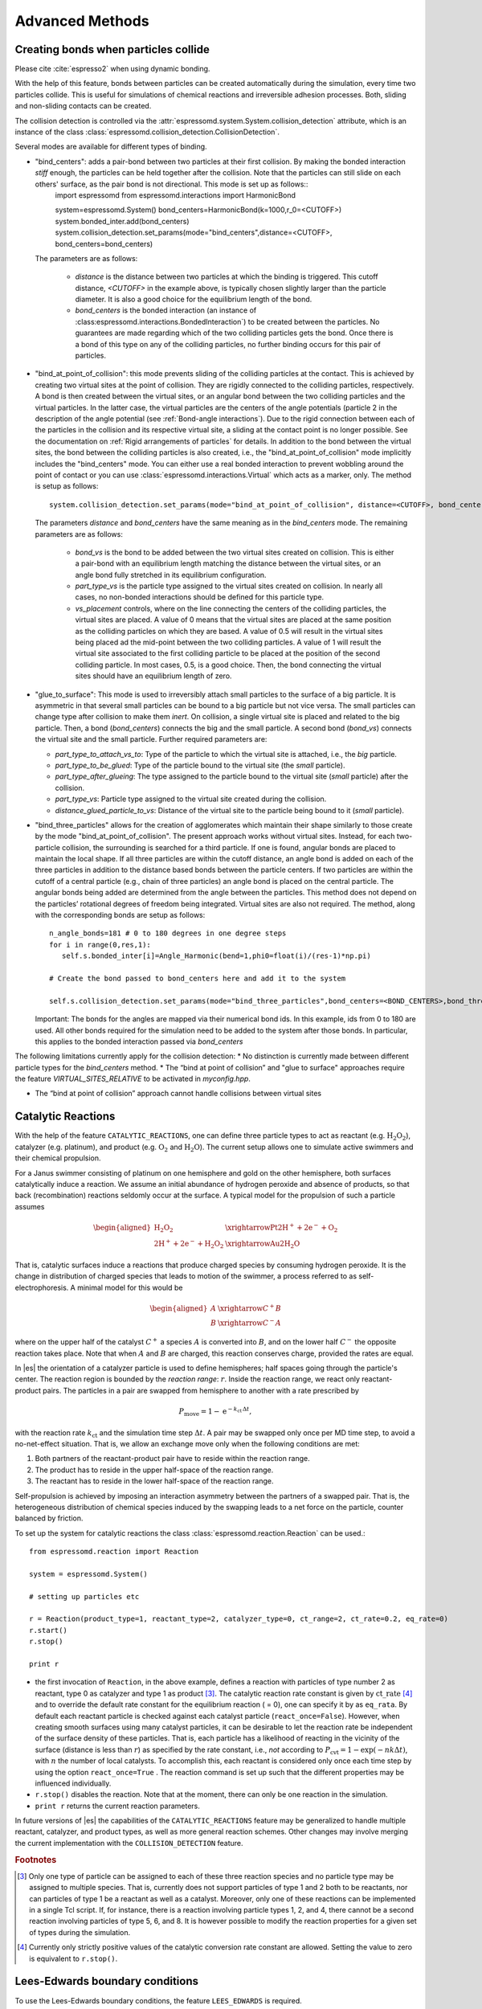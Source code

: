 .. _Advanced Methods:

Advanced Methods
================

.. todo:: Write short introduction

.. _Creating bonds when particles collide:

Creating bonds when particles collide
-------------------------------------

Please cite :cite:`espresso2` when using dynamic bonding.

With the help of this feature, bonds between particles can be created
automatically during the simulation, every time two particles collide.
This is useful for simulations of chemical reactions and irreversible
adhesion processes. Both, sliding and non-sliding contacts can be created.

The collision detection is controlled via the :attr:`espressomd.system.System.collision_detection` attribute, which is an instance of the class :class:`espressomd.collision_detection.CollisionDetection`.

Several modes are available for different types of binding.

* "bind_centers": adds a pair-bond between two particles at their first collision. By making the bonded interaction `stiff` enough, the particles can be held together after the collision. Note that the particles can still slide on each others' surface, as the pair bond is not directional. This mode is set up as follows::
    import espressomd
    from espressomd.interactions import HarmonicBond
    
    system=espressomd.System()
    bond_centers=HarmonicBond(k=1000,r_0=<CUTOFF>)
    system.bonded_inter.add(bond_centers)
    system.collision_detection.set_params(mode="bind_centers",distance=<CUTOFF>, bond_centers=bond_centers)
  
  The parameters are as follows:
  
    * `distance` is the distance between two particles at which the binding is triggered. This cutoff distance, `<CUTOFF>` in the example above, is typically chosen slightly larger than the particle diameter. It is also a good choice for the equilibrium length of the bond.
    * `bond_centers` is the bonded interaction (an instance of :class:espressomd.interactions.BondedInteraction`) to be created between the particles. No guarantees are made regarding which of the two colliding particles gets the bond. Once there is a bond of this type on any of the colliding particles, no further binding occurs for this pair of particles.

* "bind_at_point_of_collision": this mode prevents sliding of the colliding particles at the contact. This is achieved by
  creating two virtual sites at the point of collision. They are
  rigidly connected to the colliding particles, respectively. A bond is
  then created between the virtual sites, or an angular bond between
  the two colliding particles and the virtual particles. In the latter case,
  the virtual particles are the centers of the angle potentials
  (particle 2 in the description of the angle potential (see :ref:`Bond-angle interactions`).
  Due to the rigid connection between each of the
  particles in the collision and its respective virtual site, a sliding
  at the contact point is no longer possible. See the documentation on
  :ref:`Rigid arrangements of particles` for details. In addition to the bond between the virtual
  sites, the bond between the colliding particles is also created, i.e., the "bind_at_point_of_collision" mode implicitly includes the "bind_centers" mode. You
  can either use a real bonded interaction to prevent wobbling around
  the point of contact or you can use :class:`espressomd.interactions.Virtual` which acts as a marker, only.
  The method is setup as follows::
     
     system.collision_detection.set_params(mode="bind_at_point_of_collision", distance=<CUTOFF>, bond_centers=<BOND_CENTERS>, bond_vs=<BOND_VS>, part_type_vs=<PART_TYPE_VS>, vs_placement=<VS_PLACEMENT>)

  
  The parameters `distance` and `bond_centers` have the same meaning as in the `bind_centers` mode. The remaining parameters are as follows:
    
    * `bond_vs` is the bond to be added between the two virtual sites created on collision. This is either a pair-bond with an equilibrium length matching the distance between the virtual sites, or an angle bond fully stretched in its equilibrium configuration.
    * `part_type_vs` is the particle type assigned to the virtual sites created on collision. In nearly all cases, no non-bonded interactions should be defined for this particle type.
    * `vs_placement` controls, where on the line connecting the centers of the colliding particles, the virtual sites are placed. A value of 0 means that the virtual sites are placed at the same position as the colliding particles on which they are based. A value of 0.5 will result in the virtual sites being placed ad the mid-point between the two colliding particles. A value of 1 will result the virtual site associated to the first colliding particle to be placed at the position of the second colliding particle. In most cases, 0.5, is a good choice. Then, the bond connecting the virtual sites should have an equilibrium length of zero.

* "glue_to_surface": This mode is used to irreversibly attach small particles to the surface of a big particle. It is asymmetric in that several small particles can be bound to a big particle but not vice versa. The small particles can change type after collision to make them `inert`. On collision, a single virtual site is placed and related to the big particle. Then, a bond (`bond_centers`) connects the big and the small particle. A second bond (`bond_vs`) connects the virtual site and the small particle. Further required parameters are:
  
  * `part_type_to_attach_vs_to`: Type of the particle to which the virtual site is attached, i.e., the `big` particle.
  * `part_type_to_be_glued`: Type of the particle bound to the virtual site (the `small` particle).
  * `part_type_after_glueing`: The type assigned to the particle bound to the virtual site (`small` particle) after the collision.
  * `part_type_vs`: Particle type assigned to the virtual site created during the collision. 
  * `distance_glued_particle_to_vs`: Distance of the virtual site to the particle being bound to it (`small` particle).




- "bind_three_particles" allows for the creation of agglomerates which maintain their shape
  similarly to those create by the mode "bind_at_point_of_collision". The present approach works
  without virtual sites. Instead, for each two-particle collision, the
  surrounding is searched for a third particle. If one is found,
  angular bonds are placed to maintain the local shape.
  If all three particles are within the cutoff distance, an angle bond is added
  on each of the three particles in addition
  to the distance based bonds between the particle centers. 
  If two particles are within the cutoff of a central particle (e.g., chain of three particles)
  an angle bond is placed on the central particle.
  The angular bonds being added are determined from the angle between the particles.
  This method does not depend on the particles’ rotational
  degrees of freedom being integrated. Virtual sites are also not
  required.
  The method, along with the corresponding bonds are setup as follows::
        
        n_angle_bonds=181 # 0 to 180 degrees in one degree steps
        for i in range(0,res,1):
           self.s.bonded_inter[i]=Angle_Harmonic(bend=1,phi0=float(i)/(res-1)*np.pi)
        
        # Create the bond passed to bond_centers here and add it to the system
        
        self.s.collision_detection.set_params(mode="bind_three_particles",bond_centers=<BOND_CENTERS>,bond_three_particles=0,three_particle_binding_angle_resolution=res,distance=<CUTOFF>)

  Important: The bonds for the angles are mapped via their numerical bond ids. In this example, ids from 0 to 180 are used. All other bonds required for the simulation need to be added to the system after those bonds. In particular, this applies to the bonded interaction passed via `bond_centers` 


The following limitations currently apply for the collision detection:
* No distinction is currently made between different particle types for the `bind_centers` method.
* The “bind at point of collision” and "glue to surface"  approaches require the feature `VIRTUAL_SITES_RELATIVE` to be activated in `myconfig.hpp`.

* The “bind at point of collision” approach cannot handle collisions
  between virtual sites

.. _Catalytic Reactions:

Catalytic Reactions
-------------------


With the help of the feature ``CATALYTIC_REACTIONS``, one can define three particle types to act as reactant (e.g. :math:`\mathrm{H_2 O_2}`), catalyzer (e.g. platinum), and product (e.g. :math:`\mathrm{O_2}` and :math:`\mathrm{H_2 O}`). The current setup allows one to simulate active swimmers and their chemical propulsion.

For a Janus swimmer consisting of platinum on one hemisphere and gold on the other hemisphere, both surfaces catalytically induce a reaction. We assume an initial abundance of hydrogen peroxide and absence of products, so that back (recombination) reactions seldomly occur at the surface. A typical model for the propulsion of such a particle assumes

.. math::

    \begin{aligned}
      \mathrm{H_2 O_2} &\xrightarrow{\text{Pt}} \mathrm{2 H^{+} + 2 e^{-} + O_2} \\
      \mathrm{2 H^{+} + 2 e^{-} + H_2 O_2} &\xrightarrow{\text{Au}} \mathrm{2 H_2 O}
    \end{aligned}

That is, catalytic surfaces induce a reactions that produce charged species by consuming hydrogen peroxide. It is the change in distribution of charged species that leads to motion of the swimmer, a process referred to as self-electrophoresis. A minimal model for this would be

.. math::

    \begin{aligned}
      A &\xrightarrow{C^{+}} B \\
      B &\xrightarrow{C^{-}} A
    \end{aligned}

where on the upper half of the catalyst :math:`C^{+}` a species :math:`A` is converted into :math:`B`, and on the lower half :math:`C^{-}` the opposite reaction takes place. Note that when :math:`A` and :math:`B` are charged, this reaction conserves charge, provided the rates are equal.

In |es| the orientation of a catalyzer particle is used to define hemispheres; half spaces going through the particle's center. The reaction region is bounded by the *reaction range*: :math:`r`. Inside the reaction range, we react only reactant-product pairs. The particles in a pair are swapped from hemisphere to another with a rate prescribed by

.. math::

    P_{\text{move}} = 1 - \mathrm{e}^{-k_{\mathrm{ct}}\,\Delta t} ,

with the reaction rate :math:`k_{\mathrm{ct}}` and the simulation time step :math:`\Delta t`. A pair may be swapped only once per MD time step, to avoid a no-net-effect situation. That is, we allow an exchange move only when the following conditions are met:

1. Both partners of the reactant-product pair have to reside within the reaction range.
2. The product has to reside in the upper half-space of the reaction range.
3. The reactant has to reside in the lower half-space of the reaction range.

Self-propulsion is achieved by imposing an interaction asymmetry between the partners of a swapped pair. That is, the heterogeneous distribution of chemical species induced by the swapping leads to a net force on the particle, counter balanced by friction.

To set up the system for catalytic reactions the class :class:`espressomd.reaction.Reaction`
can be used.::

    from espressomd.reaction import Reaction

    system = espressomd.System()

    # setting up particles etc

    r = Reaction(product_type=1, reactant_type=2, catalyzer_type=0, ct_range=2, ct_rate=0.2, eq_rate=0)
    r.start()
    r.stop()

    print r

* the first invocation of ``Reaction``, in the above example,  defines a
  reaction with particles of type number 2 as reactant, type 0 as catalyzer and
  type 1 as product [#1]_. The catalytic reaction rate constant is given by :math:`\mathrm{ct\_rate}`
  [#2]_ and to override the default rate constant for the equilibrium reaction
  ( = 0), one can specify it by as ``eq_rata``.  By default each reactant particle is checked
  against each catalyst particle (``react_once=False``). However, when creating
  smooth surfaces using many catalyst particles, it can be desirable to let the
  reaction rate be independent of the surface density of these particles. That
  is, each particle has a likelihood of reacting in the vicinity of the surface
  (distance is less than :math:`r`) as specified by the rate constant, i.e.,
  *not* according to :math:`P_{\text{cvt}} = 1 - \exp \left( - n k\Delta t
  \right)`, with :math:`n` the number of local catalysts. To accomplish this,
  each reactant is considered only once each time step by using the option
  ``react_once=True`` . The reaction command is set up such that the different
  properties may be influenced individually.

*  ``r.stop()`` disables the reaction. Note that at the moment, there can
   only be one reaction in the simulation.

*  ``print r``  returns the current reaction parameters.

In future versions of |es| the capabilities of the ``CATALYTIC_REACTIONS`` feature may be generalized
to handle multiple reactant, catalyzer, and product types, as well as
more general reaction schemes. Other changes may involve merging the
current implementation with the ``COLLISION_DETECTION`` feature.

.. rubric:: Footnotes

.. [#1]
   Only one type of particle can be assigned to each of these three
   reaction species and no particle type may be assigned to multiple
   species. That is, currently does not support particles of type 1 and
   2 both to be reactants, nor can particles of type 1 be a reactant as
   well as a catalyst. Moreover, only one of these reactions can be
   implemented in a single Tcl script. If, for instance, there is a
   reaction involving particle types 1, 2, and 4, there cannot be a
   second reaction involving particles of type 5, 6, and 8. It is
   however possible to modify the reaction properties for a given set of
   types during the simulation.

.. [#2]
   Currently only strictly positive values of the catalytic conversion
   rate constant are allowed. Setting the value to zero is equivalent to
   ``r.stop()``.

..
    .. _\`\`nemd\`\`\: Setting up non-equilibirum MD:

    ``nemd``: Setting up non-equilibrium MD
    ---------------------------------------

    .. todo::
        This is not implemented for the python interface yet

    nemd exchange nemd shearrate nemd off nemd nemd profile nemd viscosity

    Use NEMD (Non Equilibrium Molecular Dynamics) to simulate a system under
    shear with help of an unphysical momentum change in two slabs in the
    system.

    Variants and will initialize NEMD. Two distinct methods exist. Both
    methods divide the simulation box into slabs that lie parallel to the
    x-y-plane and apply a shear in x direction. The shear is applied in the
    top and the middle slabs. Note, that the methods should be used with a
    DPD thermostat or in an NVE ensemble. Furthermore, you should not use
    other special features like or inside the top and middle slabs. For
    further reference on how NEMD is implemented into see
    :cite:`soddeman01a`.

    Variant chooses the momentum exchange method. In this method, in each
    step the largest positive x-components of the velocity in the middle
    slab are selected and exchanged with the largest negative x-components
    of the velocity in the top slab.

    Variant chooses the shear-rate method. In this method, the targeted
    x-component of the mean velocity in the top and middle slabs are given
    by

    .. math:: {target\_velocity} = \pm {shearrate}\,\frac{L_z}{4}

    where :math:`L_z` is the simulation box size in z-direction. During the
    integration, the x-component of the mean velocities of the top and
    middle slabs are measured. Then, the difference between the mean
    x-velocities and the target x-velocities are added to the x-component of
    the velocities of the particles in the respective slabs.

    Variant will turn off NEMD, variant will print usage information of the
    parameters of NEMD. Variant will return the velocity profile of the
    system in x-direction (mean velocity per slab).

    Variant will return the viscosity of the system, that is computed via

    .. math:: \eta = \frac{F}{\dot{\gamma} L_x L_y}

    where :math:`F` is the mean force (momentum transfer per unit time)
    acting on the slab, :math:`L_x L_y` is the area of the slab and
    :math:`\dot{\gamma}` is the shearrate.

    NEMD as implemented generates a Poiseuille flow, with shear flow rate
    varying over a finite wavelength determined by the box. For a planar
    Couette flow (constant shear, infinite wavelength), consider using
    Lees-Edwards boundary conditions (see ) to drive the shear.

.. _Lees-Edwards boundary conditions:

Lees-Edwards boundary conditions
--------------------------------

To use the Lees-Edwards boundary conditions, the feature ``LEES_EDWARDS`` is required.

Lees-Edwards boundary conditions can be used to introduce a shear flow to the MD simulation. An introduction can be found in :cite:`lees72`. Compared to NEMD simulations they have two big advantages: First, the bulk behavior of the system remains unchanged. Second, the image boxes are moved, whereas the flow within the primary simulation box has to develop on its own. Hence, this allows two additional phenomena: Shear banding can occur as well as non-linear shear profiles can be observed. This makes Lees-Edwards boundary conditions suitable for comparison with rheological experiments. 

Lees-Edwards boundary conditions impose a shear flow of speed :math:`\dot\gamma` by moving the periodic image boxes along the x-direction according to:

.. math:: v_{\text{x, unfolded}} = v_{\text{x, folded}} + \dot\gamma \cdot y_{\text{imagecount}}

:math:`v_{\text{x, unfolded}}` refers to the velocity of a particle outside the main simulation box, :math:`y_{\text{imagecount}}` is the amount of periodic boundaries crossed in the  :math:`y`-direction. 

The absolute offset of the periodic images can be set via

* :py:attr:`~espressomd.System().lees_edwards_offset`

The following example introduces the usage::
    
    import espressomd
    system = espressomd.System()
    absolute_offset = 0.2
    system.lees_edwards_offset = absolute_offset

Lees-Edwards boundary conditions can be used to obtain the shear modulus :math:`G = \frac{\tau}{\gamma}` or the shear viscosity :math:`\eta = \frac{\tau}{\dot\gamma}` outside the linear regime, where Green-Kubo relations are not valid anymore. For this purpose a lees_edwards_offset is set followed by one integration step for multiple times. Strain, strain rate and the shear stress need to be recorded for the calculation. Alternatively a sinusoidal lees_edwards_offset series can be used to carry out oscillatory experiments to calculate viscoelastic moduli (:math:`G', G''`). Furthermore a lees_edwards_offset can be set followed by many integration steps obtain the relaxation behavior of a system. 

When applying a constant shear rate :math:`\dot\gamma` the velocity of the particles changes from :math:`-\frac{\dot\gamma}{2}` at the bottom of the box to :math:`\frac{\dot\gamma}{2}` at the top of the box. 

Physical meaningful values for systems where hydrodynamics play a major role, can only be obtained by including hydrodynamic interactions. Lees-Edwards boundary conditions are implemented in the :ref:`Lattice-Boltzmann` algorithms. For this algorithm the feature ``LB_GPU`` is required. Please refer to chapter :ref:`Lattice-Boltzmann` for more information. 

Lees-Edwards boundary conditions work with the DPD thermostat. In order to correctly observe transport properties, symmetry-breaking or entropy production in relation to shear flow is probably better to use the DPD thermostat (:ref:`Dissipative Particle Dynamics (DPD)`) once the initial heat-up has been carried out. The DPD thermostat removes kinetic energy from the system based on a frictional term defined relative to a local reference frame of a given particle-pair, without enforcing any specific flow pattern apriori. At high rates of dissipation, this can however lead to an artefactual shear-banding type effect at the periodic boundaries, such that the bulk fluid is nearly stationary. y. This effect is removed using the modification proposed to the DPD thermostat by Chatterjee :cite:`chatterjee2007` to allow treatment of systems with high dissipation rates, which is applied automatically if ``LEES_EDWARDS`` is compiled in. Chatterjee’s modification is just to skip calculation of DPD forces (both dissipative and random) for particle pairs which cross a boundary in y.

The command::

  print(system.lees_edwards_offset)

returns the current value of the offset. If ``LEES_EDWARDS`` is compiled in, then coordinates are folded into the primary simulation box as the integration progresses, to prevent a numerical overflow.

.. _Immersed Boundary Method for soft elastic objects:

Immersed Boundary Method for soft elastic objects
-------------------------------------------------

Please contact the Biofluid Simulation and Modeling Group at the
University of Bayreuth if you plan to use this feature.

This section describes an alternative way to include soft elastic
objects somewhat different from the previous chapter. In the Immersed
Boundary Method (IBM), soft particles are considered as an infinitely
thin shell filled with liquid (see e.g.
 :cite:`Peskin2002,Crowl2010,KruegerThesis`). When the
shell is deformed by an external flow it responds by elastic restoring
forces which are transmitted into the fluid. In the present case, the
inner and outer liquid are of the same type and are simulated using
Lattice-Boltzmann.

Numerically, the shell is discretized by a set of marker points
connected by triangles. The marker points are advected with *exactly*
the local fluid velocity, i.e., they do not possess a mass nor a
friction coefficient (this is different from the Object-in-Fluid method
of the previous chapter). We implement these marker points as virtual
particles in which are not integrated using the usual velocity-verlet
scheme, but instead are propagated using a simple Euler algorithm with
the local fluid velocity (if the ``IMMERSED_BOUNDARY`` feature is turned
on).

To compute the elastic forces, three new bonded interactions are defined
ibm\_triel, ibm\_tribend and ibm\_volCons:

-  ibm\_triel is a discretized elastic force with the following syntax

   inter ibm\_triel

   where , and represent the indices of the three marker points making
   up the triangle. The parameter specifies the maximum stretch above
   which the bond is considered broken. The final parameter can be
   either

   ::

       NeoHookean <k>

   or

   ::

       Skalak <k1> <k2>

   which specifies the elastic law and its corresponding parameters (see
   e.g. :cite:`KruegerThesis`).

-  ibm\_tribend is a discretized bending potential with the following
   syntax

   inter ibm\_tribend

   where , , and are four marker points corresponding to two neighboring
   triangles. The indices and contain the shared edge. Note that the
   marker points within a triangle must be labeled such that the normal
   vector
   :math:`\vec{n} = (\vec{r}_\text{ind2} - \vec{r}_\text{ind1}) \times (\vec{r}_\text{ind3} - \vec{r}_\text{ind1})`
   points outward of the elastic object.

   The parameter allows to specify different numerical ways of computing
   the bending interaction. Currently, two methods are implemented,
   where the first one () follows :cite:`KruegerThesis` and
   the second one () follows :cite:`Gompper1996`. In both
   cases, is the bending modulus. The options or specify whether the
   reference shape is a flat configuration or whether the initial
   configuration is taken as reference shape, this option is only
   available for the method.

-  ibm\_volCons is a volume-conservation force. Without this correction,
   the volume of the soft object tends to shrink over time due to
   numerical inaccuracies. Therefore, this implements an artificial
   force intended to keep the volume constant. If volume conservation is
   to be used for a given soft particle, the interaction must be added
   to every marker point belonging to that object. The syntax is

   inter ibm\_volCons

   where identifies the soft particle and is a volumetric spring
   constant :cite:`KruegerThesis`.


.. _Object-in-fluid:

Object-in-fluid
---------------

Please cite  if you use the object-in-fluid implementation described
below. For more details also see the documentation at
http://cell-in-fluid.fri.uniza.sk/oif-documentation or contact the
Cell-in-fluid Research Group at University of Žilina.

Simulations using work mostly with objects (molecules, atoms, polymers,
colloids, crystals, …) that are physically composed of points linked
together with bonds. These objects are like skeletons, without inner or
outer volume.

The idea behind this module, is to use for objects that do have inner
volume, for example blood cells, magnetic beads, capsules, …The boundary
of an object is covered with triangular mesh. The vertices of the mesh
are declared in as particles. The edges of the mesh define elastic
forces keeping the shape of the object. The movement of object is
achieved by adding forces to the mesh points.

Modeled elastic or rigid objects are immersed in the LB fluid flow. The
fluid interacts with an elastic object resulting in its deformation;
this immediately generates forces acting back on the fluid. The aim is
to describe the immersed object using the notion of particles, and to
create bonds between these particles representing elastic or rigid
forces.

The objects are composed of a membrane encapsulating the fluid inside
the object. For now, the inside fluid must have the same density and
viscosity as the outside fluid. The object is represented by its
membrane (boundary), that is discretized using a triangulation. Such
triangulation defines interacting particles distributed on the surface
of the immersed object :cite:`dupin07`:

-  between two particles, corresponding to the edges in the
   triangulation (modeling the stretching of the membrane),

-  between three particles, corresponding to the triangles of the
   triangulation (local area, or local surface preservation of the
   membrane),

-  between four particles, corresponding to two triangles from the
   triangulation sharing a common edge (bending of the membrane).

The object immersed in the fluid moves under the influence of the
deforming forces, defined through the bonds, and under the influence of
the fluid motion. This interaction is based on the frictional force
between the fluid and the surface particles. Therefore the object moves
in the flow only if there is a nonzero difference between the fluid
velocity and the particle velocity. In other words, there has to be at
least small flow through the membrane, which is in most cases
unphysical. However, this unphysical flow through the membrane is
probably negligible in larger scales.

.. _Membranes:

Membranes
~~~~~~~~~

With this approach, it is easy to model also elastic sheets, or free
membranes that do not necessarily enclose a 3D object. In this case,
area\_force\_global and volume\_force interactions are not needed, since
these two interactions are meant for closed immersed objects.

.. _Parameters:

Parameters
~~~~~~~~~~

There are several parameters involved in this model. All of them should
be calibrated according to the intended application.

-  Mass of the particles. Every particle has its mass, which influences
   the dynamics.

-  Friction coefficient. The main parameter describing the
   fluid-particle interaction is the ``friction \ parameter ``\ rom the
   command ``bf``\ uid .

-  Parameters of elastic moduli. Elastic behavior can be described by
   five different elastic moduli: hyperelastic stretching, linear
   stretching, bending, local and global area preservation and volume
   preservation. Each of them has its own scaling parameter:
   :math:`k_s, ks_{lin}, k_b, k_{al}, k_{ag}, k_v`. Their mathematical
   formulations have been taken from :cite:`dupin07`.

The mass of the particles and the friction coefficient can be calibrated
using the drag coefficients of the ellipsoidal objects. These drag
coefficients have known analytical values and the mass and friction can
be calibrated to fit this values. More details about the calibration can
be found in :cite:`cimrak`.

The elastic parameters are specific to the immersed objects. They
correspond to their physical values. More details about their mechanical
and biological meaning is presented in :cite:`dao03`
specifically for red blood cells. However, the proper calibration to fit
the experimental data has been performed in :cite:`cimrak`.

.. _Geometry:

Geometry
~~~~~~~~

The membrane of the immersed object is triangulated. In
doc/tutorials/03-object\_in\_fluid you can find an example using
deformable objects in the fluid.

|image|

Triangulation can be obtained using various software tools. Two files
are needed for mesh input:
``mesh-nodes.dat`` and ``mesh-triangles.dat``. The parameters of
the mesh are the number of particles on the surface of the immersed
object, denoted by ``mesh_nnode``, and the number of triangular faces
in the triangulation, denoted by ``mesh_ntriangle``. These parameters
are obtained automatically from ``mesh-nodes.dat`` and ``mesh-triangles.dat`` 
by counting the number of lines in respective files.

The ``mesh-nodes.dat`` thus contains ``mesh_nnode`` lines with three
real numbers separated by blank space, representing three coordinates of
the corresponding particle. The membrane is thus discretized into
``mesh_nnode`` particles with IDs starting from 0 to ``mesh_nnode-1``.
The IDs are assigned in the same order as in the ``mesh-nodes.dat``
file.

The ``mesh-triangles.dat`` contains ``mesh_ntriangle`` lines with three
non-negative integers separated by blank space. Each line represents one
triangle in the triangulation. For algorithmic purposes it is crucial to
have defined a correct orientation of the triangle. The orientation is
defined using the normal vector associated with the triangle. The
important rule is that the normal vector of the triangle must point
inside the immersed object.

As an example, let us have one line in the file ``mesh-triangles.dat``
with numbers 4, 0 and 7. This means that particles with IDs 4, 0 and 7
form one triangular face of the triangulation. The orientation is
defined as follows: create two vectors :math:`v_1` and :math:`v_2`, such
that :math:`v_1` is pointing from particle 4 to particle 0, and
:math:`v_2` is pointing from particle 4 to particle 7. Be careful, the
order of vectors and particles matters!

The normal vector :math:`n` is computed as a vector product
:math:`v_1 \times v_2`. The direction of :math:`n` can be determined by
the rule of right hand: the thumb points in the :math:`v_1` direction,
the index finger in the :math:`v_2` direction and the middle finger in
the :math:`n` direction. Following this principle, all the lines in the
``mesh-triangles.dat`` files must be such that the normal vectors of the
corresponding triangles points inside the immersed object.

These two files are sufficient to describe the geometry and topology of
the triangulation. The following geometric entities are necessary for
the definition of bonded interactions: position of the particles, edges,
lengths of the edges, triangles, areas of triangles, angles between two
triangles sharing a common edge, surface of the immersed object, volume
of the immersed object. All these geometrical entities can be computed
using the information from the files ``mesh-nodes.dat`` and
``mesh-triangles.dat`` and the computation is done in the script
``scripts/object_in_fluid.tcl`` .

The script ``scripts/object_in_fluid.tcl`` reads both mesh files,
generates list of edges, and computes all geometrical entities needed
for definition of bonded interactions. It then executes commands
creating the particles, interactions and bonds.An example of ``part``
command is as follows:

::

     part 0 pos 3.0 3.0 6.0 type 1 mol 1 mass 1 

Note, the is feature ``mol`` that used for the particles. We use this
feature we distinguish between different objects. The upper limit for
the number of objects is 10000. However it can be increased by changing
the ``MAX_OBJECTS_IN_FLUID`` constant.

The following example shows an interaction.

::

     inter 106 oif_local_force 1.0 0.5 0.0 1.7 0.6 0.2 0.3 1.1 

This command (“invisible” for the user who executes the
``cript``/object\_in\_fluid.tcl  script) takes care of stretching,
bending and local area conservation all in one interaction with ID 106.
Detailed description of the available types of interactions is presented
in Section [sec:inter-bonded-oif].

.. _Available commands:

Available commands
~~~~~~~~~~~~~~~~~~

In order to use the object-in-fluid (OIF) commands and work with
immersed objects, the following features need to be compiled in:
``ASS, \ \verb EXTERNAL_FORCES . We do not specifically require \verb LB, \ \verb LB_BOUNDARIES, \ \verb CONSTRAINTS, \ \verb SOFT_SPHERE, \ \verb ``\ EMBRANE\_COLLISION,
 ``IF_L``\ CAL\_FORCES,  ``IF_GL``\ BAL\_FORCES.  They are most likely
to be used (for objects immersed in fluid and interacting with
boundaries and each other), but they are not necessary for the following
commands. For up-to-date overview of available oif commands see the OIF
user guide at cell-in-fluid.fri.uniza.sk/oif-documentation.

.. _Initialisation:

Initialisation
^^^^^^^^^^^^^^

oif\_init

Must be used before any other OIF command, initializes all global
variables and lists, does not take any arguments.

.. _Information about object-in-fluid structures:

Information about object-in-fluid structures
^^^^^^^^^^^^^^^^^^^^^^^^^^^^^^^^^^^^^^^^^^^^

oif\_info

Prints information about whole framework, all global variables,
currently available templates and objects, etc. Does not take any
arguments.

.. _Templates for objects:

Templates for objects
^^^^^^^^^^^^^^^^^^^^^

template-id nodes-file triangles-file

This command creates a template that will be used for all objects that
share the same elastic properties and have the same triangulation.

specifies a unique ID for each template. The first template has the ID
0. The following ones need to be be numbered consecutively.

input file, each line contains three real numbers. These are the
:math:`x, y, z` coordinates of individual surface mesh nodes of the
objects.

input file, each line contains three integers. These are the ID numbers
of the mesh nodes as they appear in . Note, the first node has ID 0.

coefficients by which the coordinates stored in will be stretched in the
:math:`x, y, z` direction. The default values are 1.0 1.0 1.0.

| whether the respective coordinate will be flipped around 0.
  Coefficients :math:`x, y, z` must be either 0 or 1. The reflection of
  only one coordinate is allowed so at most one number is 1, others are
  0. For example ``mirror`` *0 1 0* results in flipping the spatial
  point :math:`(x,y,z)` to :math:`(x,-y,z)`. The default value is 0 0 0.

elastic modulus for hyperelastic stretching forces

elastic modulus for linear stretching forces

elastic modulus for bending forces

elastic modulus for local area forces

elastic modulus for global area forces

elastic modulus for volume forces

switch to turn on the computation of local outward normal vectors

The four switches ``ks``, ``kslin``, ``kb`` and ``kal`` set elastic
parameters for local interactions - ``ks`` for hyperelastic edge
stiffness, ``kslin`` for linear edge stiffness, ``kb`` for angle
preservation stiffness and ``kal`` for triangle surface preservation
stiffness. This stiffness can be either uniform over the whole object,
or non-uniform. In case of stretching modulus, we can have spring
stiffness the same for all edges in the whole object, or we can choose
the value for every edge of the object separately. Analogically, for
``kslin``, for ``kal`` and ``kb``. Therefore, there are two options for
setting ``ks``, ``kslin``, ``kal`` and ``kb`` stiffness. Here is the
explanation for ``ks``:

-  **Uniform stiffness:** To set uniform hyperelastic stiffness for all
   edges in the object, use ``ks``

-  **Non-uniform stiffness:** To set non-uniform hyperelastic stiffness,
   prepare a file with number of lines equal to the number of edges of
   the triangulation. Each line should contain a real number between 0
   and 1, so called “weight”. Then call ``ks`` This command reads the
   weights :math:`weight_i` for each edge and the stiffness for that
   edge is set to

   .. math:: ks_i = ksMin * (1 - weight_i) + ksMax*(weight_i)

   For bending stiffness, must contain the same number of lines as there
   are edges in the object. However, for local area preservation, the
   stiffness constant is linked to triangles. Therefore, must contain
   the same number of lines as there are triangles in the object.

.. _Elastic objects:

Elastic objects
^^^^^^^^^^^^^^^

object-id template-id origin part-type

Using a previously defined template , this command creates a new object.
Features ``OIF_LOCAL_FORCES``, ``OIF_GLOBAL_FORCES``,
``OIF_MEMBRANE_COLLISION`` are needed, if the template used the
corresponding elastic moduli.

unique ID for each object, the first object has the ID 0. The following
ones should be numbered consecutively.

object will be created using nodes, triangle incidences, elasticity
parameters and initial stretching saved in this template.

center of the object will be at this point.

can be any integer starting at 0. All particles of one object have the
same ``part-type``. One can have more objects with the same type of
particles, but this is not recommended, because the interactions between
objects are set up using these types.

angles in radians, by which the object is initially rotated around the
:math:`x, y, z` axis. Default values are 0.0 0.0 0.0.

this parameter refers to the mass of one particle (one mesh point of the
triangulation). For the proper setting, the mass of the whole membrane
must be distributed to all mesh points. Default value is 1.0.

.. _Mesh analysis:

Mesh analysis
^^^^^^^^^^^^^

oif\_mesh\_analyze nodes-file triangles-file

This command is useful for some preparatory work with mesh before it is
used for creating elastic objects.

- file with coordinates of the mesh nodes. The center of the object
  should be as close to (0,0,0) as possible.

- file with incidences for all triangles. Each line of this file
  contains three integer IDs (starting from 0) with indices of three
  vertices forming one triangle.

checks whether all triangles of the surface mesh are properly oriented.
For now, only works for convex (or almost convex) objects.

outputs the corrected file into . For now, only works for convex (or
almost convex) objects. needs to be set to 1.

subtracts 1 from all numbers in and saves a new file . This is useful,
if the mesh generating software starts numbering the particles from 1
instead of 0.

.. _Output information about specific object:

Output information about specific object
^^^^^^^^^^^^^^^^^^^^^^^^^^^^^^^^^^^^^^^^

object-id

This command is used to output information about the object that can be
used for visualization or as input for other simulations.

- the id of the object

outputs the mesh of the object to the desired . Paraview can directly
visualize this file.

the same as the previous option, however the whole object is shift such
that it is visualized within the simulation box. This option is useful
for simulating periodical processes when objects flowing out on one side
of simulation box are transferred to the opposite side.

outputs affinity bonds that are currently activated. If no bonds are
present, the file will be generated anyway with no bonds to visualize.
Paraview can directly visualize this file.

outputs the positions of the mesh nodes to . In fact, this command
creates a new file that can be used by ``oif_object_set``. The center of
the object is located at point (0,0,0). This command is aimed to store
the deformed shape in order to be loaded later.

.. _Descriptive information about specific object:

Descriptive information about specific object
^^^^^^^^^^^^^^^^^^^^^^^^^^^^^^^^^^^^^^^^^^^^^

object-id

This command is used to output information about the properties of the
object. Some of these properties can also be visualized.

- the id of the object

- outputs the location of the center of the object

computes six extremal coordinates of the object. More precisely, runs
through the all mesh points and remembers the minimal and maximal
:math:`x`-coordinate, :math:`y`-coordinate and :math:`z`-coordinate. If
is one of these: *z-min, z-max, x-min, x-max, y-min, y-max* then the
procedure returns one number according to the value of . If is , then
the procedure returns a list of six numbers, namely *x-min, x-max,
y-min, y-max, z-min, z-max*.

- outputs the approximate location of the center of the object. It is
  computed as average of 6 mesh points that have extremal :math:`x`,
  :math:`y` and :math:`z` coordinates at the time of object loading.

- outputs the minimum, average and maximum edge length of the object and
  corresponding standard deviation

- outputs the current volume of the object

- outputs the current surface of the object

- outputs the current average velocity of the object. Runs over all mesh
  points and calculates their average velocity.

.. _Setting properties for specific object:

Setting properties for specific object
^^^^^^^^^^^^^^^^^^^^^^^^^^^^^^^^^^^^^^

object-id

This command sets some properties of the object.

- the id of the object

- sets the force vector () to all mesh nodes of the object. Setting is
  done using command ``part $i set ext_force`` . Note, that this command
  sets the external force in each integrate step. So if you want to use
  the external force only in one iteration, you need to set zero external
  force in the following integrate step

- moves the object so that the origin has coordinates

- deforms the object such that its origin stays unchanged, however the
  relative positions of the mesh points are taken from file . The file
  should contain the coordinates of the mesh points with the origin’s
  location at (0,0,0). The procedure also checks whether number of lines
  in the file is the same as the number of triangulation nodes of the
  object.

- stops all the particles in the object (analogue to the ``part ``
  ``fix 1 1 1`` command for single particles).

- releases the particles in the object (analogue to the ``part ``
  `` unfix`` command for single particles).

.. |image| image:: figures/oif.png


.. _Object-in-fluid interactions:

Object-in-fluid interactions
~~~~~~~~~~~~~~~~~~~~~~~~~~~~

Please cite :cite:`cimrak` when using the interactions in this section in order to
simulate extended objects embedded in a LB fluid. For more details also
see the documentation at http://cell-in-fluid.fri.uniza.sk/oif-documentation.

The following interactions are implemented in order to mimic the
mechanics of elastic or rigid objects immersed in the LB fluid flow.
Their mathematical formulations were inspired by
:cite:`dupin07`. Details on how the bonds can be used for
modeling objects are described in section :ref:`Object-in-fluid`.

.. _OIF local forces:

OIF local forces
^^^^^^^^^^^^^^^^

OIF local forces are available through the :class:`espressomd.interactions.OifLocalForces` class.

This type of interaction is available for closed 3D immersed objects as
well as for 2D sheet flowing in the 3D flow.

This interaction comprises three different concepts. The local
elasticity of biological membranes can be captured by three different
elastic moduli. Stretching of the membrane, bending of the membrane and
local preservation of the surface area. Parameters
:math:`{L^0_{AB}},\ {k_s},\ {k_{slin}}` define the stretching,
parameters :math:`\phi,\ k_b` define the bending, and
:math:`A_1,\ A_2,\ k_{al}` define the preservation of local area. They
can be used all together, or, by setting any of
:math:`k_s, k_{slin}, k_b, k_{al}` to zero, the corresponding modulus
can be turned off.

.. _Stretching:

Stretching
""""""""""

For each edge of the mesh, :math:`L_{AB}` is the current distance between point :math:`A` and
point :math:`B`. :math:`L^0_{AB}` is the distance between these points in the relaxed state, that
is if the current edge has the length exactly , then no forces are
added. :math:`\Delta L_{AB}` is the deviation from the relaxed
state, that is :math:`\Delta L_{AB} = L_{AB} - L_{AB}^0`. The
stretching force between :math:`A` and :math:`B` is calculated using

.. math:: F_s(A,B) = (k_s\kappa(\lambda_{AB}) + k_{s,\mathrm{lin}})\Delta L_{AB}n_{AB}.

Here, :math:`n_{AB}` is the unit vector pointing from :math:`A` to :math:`B`, `k_s` is the
constant for nonlinear stretching, :math:`k_{s,\mathrm{lin}}` is the constant for 
linear stretching, :math:`\lambda_{AB} = L_{AB}/L_{AB}^0`, and :math:`\kappa`
is a nonlinear function that resembles neo-Hookean behavior

.. math::

   \kappa(\lambda_{AB}) = \frac{\lambda_{AB}^{0.5} + \lambda_{AB}^{-2.5}}
   {\lambda_{AB} + \lambda_{AB}^{-3}}.

Typically, one wants either nonlinear or linear behavior and therefore
one of :math:`k_s, k_{s,\mathrm{lin}}` is zero. Nonetheless the interaction will work if
both constants are non-zero.

|image_oif_streching|

.. _Bending:

Bending
"""""""

The tendency of an elastic object to maintain the resting shape is
achieved by prescribing the preferred angles between neighboring
triangles of the mesh.

Denote the angle between two triangles in the resting shape by
:math:`\theta^0`. For closed immersed objects, one always has to set the
inner angle. The deviation of this angle
:math:`\Delta \theta = \theta - \theta^0` defines two bending forces for
two triangles :math:`A_1BC` and :math:`A_2BC`

.. math:: F_{bi}(A_iBC) = k_b\frac{\Delta \theta}{\theta^0} n_{A_iBC}

Here, :math:`n_{A_iBC}` is the unit normal vector to the triangle :math:`A_iBC`.
The force :math:`F_{bi}(A_iBC)` is assigned
to the vertex not belonging to the common edge. The opposite force
divided by two is assigned to the two vertices lying on the common edge.
This procedure is done twice, for :math:`i=1` and for
:math:`i=2`.

|image_oif_bending|

.. _Local area conservation:

Local area conservation
"""""""""""""""""""""""

This interaction conserves the area of the triangles in the
triangulation.

The deviation of the triangle surface :math:`S_{ABC}` is computed from the triangle
surface in the resting shape
:math:`\Delta S_{ABC} = S_{ABC} - S_{ABC}^0`. The area
constraint assigns the following shrinking/expanding force to every
vertex

.. math:: F_{al}(A) = -k_{al}\frac{\Delta S_{ABC}}{\sqrt{S_{ABC}}}w_{A}

where :math:`k_{al}` is the area constraint coefficient, and :math:`w_{A}` is the unit vector
pointing from the centroid of triangle :math:`ABC` to the vertex :math:`A`. Similarly the
analogical forces are assigned to :math:`B` and :math:`C`.

.. todo:: Rest of this section is still Tcl syntax

OIF local force is asymmetric. After creating the interaction

::

    inter 33 oif_local_force 1.0 0.5 0.0 1.7 0.6 0.2 0.3 1.1

it is important how the bond is created. Particles need to be mentioned
in the correct order. Command

::

    part 0 bond 33 1 2 3

creates a bond related to the triangles 012 and 123. The particle 0
corresponds to point A1, particle 1 to C, particle 2 to B and particle 3
to A2. There are two rules that need to be fulfilled:

-  there has to be an edge between particles 1 and 2

-  orientation of the triangle 012, that is the normal vector defined as
   a vector product :math:`01 \times 02`, must point to the inside of
   the immersed object.

Then the stretching force is applied to particles 1 and 2, with the
relaxed length being 1.0. The bending force is applied to preserve the
angle between triangles 012 and 123 with relaxed angle 1.7 and finally,
local area force is applied to both triangles 012 and 123 with relaxed
area of triangle 012 being 0.2 and relaxed area of triangle 123 being
0.3.

Notice that also concave objects can be defined. If :math:`\theta_0` is
larger than :math:`\pi`, then the inner angle is concave.

.. _OIF global forces:

OIF global forces
^^^^^^^^^^^^^^^^^

OIF global forces are available through the
:class:`espressomd.interactions.OifGlobalForces` class.

This type of interaction is available solely for closed 3D immersed
objects.

It comprises two concepts: preservation of global surface
and of volume of the object. The parameters :math:`S^0, k_{ag}`
define preservation of the surface while parameters
:math:`V^0, k_{v}` define volume preservation. They can be
used together, or, by setting either :math:`k_{ag}` or :math:`k_{v}` to
zero, the corresponding modulus can be turned off.

.. _Global area conservation:

Global area conservation
""""""""""""""""""""""""

The global area conservation force is defined as

.. math:: F_{ag}(A) = - k_{ag}\frac{\Delta S}{S}w_{A},

where :math:`S` denotes the current surface of the immersed object, :math:`S_0` the surface in
the relaxed state and :math:`\Delta S = S - S_0`.

Here, the above mentioned force divided by 3 is added to all three
particles.

|image_oif_area|

.. _Volume conservation:

Volume conservation
"""""""""""""""""""

The deviation of the objects volume :math:`V` is computed from the volume in the
resting shape :math:`\Delta V = V - V^0`. For each
triangle the following force is computed

.. math:: F_v(ABC) = -k_v\frac{\Delta V}{V^0} S_{ABC} n_{ABC}

where :math:`S_{ABC}` is the area of triangle :math:`ABC`, :math:`n_{ABC}` is the
normal unit vector of the plane spanned by :math:`ABC`, and :math:`k_v`
is the volume constraint coefficient. The volume of one immersed object
is computed from

.. math:: V = \sum_{ABC}S_{ABC}\ n_{ABC}\cdot h_{ABC},

where the sum is computed over all triangles of the mesh and :math:`h_{ABC}` is the
normal vector from the centroid of triangle :math:`ABC` to any plane which does not
cross the cell. The force :math:`F_v(ABC)` is equally distributed to all three vertices
:math:`A, B, C.`

|image_oif_volume|

.. todo:: Rest of section still Tcl syntax

This interaction is symmetric. After the definition of the interaction
by

::

    inter 22 oif_global_force 65.3 3.0 57.0 2.0

the order of vertices is crucial. By the following command the bonds are
defined

::

    part 0 bond 22 1 2

Triangle 012 must have correct orientation, that is the normal vector
defined by a vector product :math:`01\times02`. The orientation must
point inside the immersed object.

.. _Out direction:

Out direction
^^^^^^^^^^^^^

inter oif_out_direction

This type of interaction is primarily for closed 3D immersed objects to
compute the input for membrane collision. After creating the interaction

::

    inter 66 oif_out_direction

it is important how the bond is created. Particles need to be mentioned
in the correct order. Command

::

    part 0 bond 66 1 2 3

calculates the outward normal vector of triangle defined by particles 1,
2, 3 (these should be selected in such a way that particle 0 lies
approximately at its centroid - for OIF objects, this is automatically
handled by oif_create_template command, see Section
[ssec:oif-create-template]). In order for the direction to be outward
with respect to the underlying object, the triangle 123 needs to be
properly oriented (as explained in the section on volume in
oif_global_forces interaction).

.. _Electrokinetics:

Electrokinetics
---------------

The electrokinetics setup in |es| allows for the description of
electro-hydrodynamic systems on the level of ion density distributions
coupled to a Lattice-Boltzmann (LB) fluid. The ion density distributions
may also interact with explicit charged particles, which are
interpolated on the LB grid. In the following paragraph we briefly
explain the electrokinetic model implemented in |es|, before we come to the
description of the interface.

.. _Electrokinetic Equations:

Electrokinetic Equations
~~~~~~~~~~~~~~~~~~~~~~~~

In the electrokinetics code we solve the following system of coupled
continuity, diffusion-advection, Poisson, and Navier-Stokes equations:

.. math::
   
   \begin{aligned}
   \label{eq:ek-model-continuity} \frac{\partial n_k}{\partial t} & = & -\, \nabla \cdot \vec{j}_k \vphantom{\left(\frac{\partial}{\partial}\right)} ; \\
   \label{eq:ek-model-fluxes} \vec{j}_{k} & = & -D_k \nabla n_k - \nu_k \, q_k n_k\, \nabla \Phi + n_k \vec{v}_{\mathrm{fl}} \vphantom{\left(\frac{\partial}{\partial}\right)} ; \\
   \label{eq:ek-model-poisson} \Delta \Phi & = & -4 \pi \, {l_\mathrm{B}}\, {k_\mathrm{B}T}\sum_k q_k n_k \vphantom{\left(\frac{\partial}{\partial}\right)}; \\
   \nonumber \left(\frac{\partial \vec{v}_{\mathrm{fl}}}{\partial t} + \vec{v}_{\mathrm{fl}} \cdot \vec{\nabla} \vec{v}_{\mathrm{fl}} \right) \rho_\mathrm{fl} & = & -{k_\mathrm{B}T}\, \nabla \rho_\mathrm{fl} - q_k n_k \nabla \Phi \\
   \label{eq:ek-model-velocity} & & +\, \eta \vec{\Delta} \vec{v}_{\mathrm{fl}} + (\eta / 3 + \eta_{\text{b}}) \nabla (\nabla \cdot \vec{v}_{\mathrm{fl}}) \vphantom{\left(\frac{\partial}{\partial}\right)} ; \\
   \label{eq:ek-model-continuity-fl} \frac{\partial \rho_\mathrm{fl}}{\partial t} & = & -\,\nabla\cdot\left( \rho_\mathrm{fl} \vec{v}_{\mathrm{fl}} \right) \vphantom{\left(\frac{\partial}{\partial}\right)} , \end{aligned}

which define relations between the following observables

:math:`n_k`
    the number density of the particles of species :math:`k`,

:math:`\vec{j}_k`
    the number density flux of the particles of species :math:`k`,

:math:`\Phi`
    the electrostatic potential,

:math:`\rho_{\mathrm{fl}}`
    the mass density of the fluid,

:math:`\vec{v}_{\mathrm{fl}}`
    the advective velocity of the fluid,

and input parameters

:math:`D_k`
    the diffusion constant of species :math:`k`,

:math:`\nu_k`
    the mobility of species :math:`k`,

:math:`q_k`
    the charge of a single particle of species :math:`k`,

:math:`{l_\mathrm{B}}`
    the Bjerrum length,

:math:`{k_\mathrm{B}T}`
    | the thermal energy given by the product of Boltzmann’s constant
      :math:`k_\text{B}`
    | and the temperature :math:`T`,

:math:`\eta`
    the dynamic viscosity of the fluid,

:math:`\eta_{\text{b}}`
    the bulk viscosity of the fluid.

The temperature :math:`T`, and diffusion constants :math:`D_k` and
mobilities :math:`\nu_k` of individual species are linked through the
Einstein-Smoluchowski relation :math:`D_k /
\nu_k = {k_\mathrm{B}T}`. This system of equations
combining diffusion-advection, electrostatics, and hydrodynamics is
conventionally referred to as the *Electrokinetic Equations*.

The electrokinetic equations have the following properties:

-  On the coarse time and length scale of the model, the dynamics of the
   particle species can be described in terms of smooth density
   distributions and potentials as opposed to the microscale where
   highly localized densities cause singularities in the potential.

   In most situations, this restricts the application of the model to
   species of monovalent ions, since ions of higher valency typically
   show strong condensation and correlation effects – the localization
   of individual ions in local potential minima and the subsequent
   correlated motion with the charges causing this minima.

-  Only the entropy of an ideal gas and electrostatic interactions are
   accounted for. In particular, there is no excluded volume.

   This restricts the application of the model to monovalent ions and
   moderate charge densities. At higher valencies or densities,
   overcharging and layering effects can occur, which lead to
   non-monotonic charge densities and potentials, that can not be
   covered by a mean-field model such as Poisson-Boltzmann or this one.

   Even in salt free systems containing only counter ions, the
   counter-ion densities close to highly charged objects can be
   overestimated when neglecting excluded volume effects. Decades of the
   application of Poisson-Boltzmann theory to systems of electrolytic
   solutions, however, show that those conditions are fulfilled for
   monovalent salt ions (such as sodium chloride or potassium chloride)
   at experimentally realizable concentrations.

-  Electrodynamic and magnetic effects play no role. Electrolytic
   solutions fulfill those conditions as long as they don’t contain
   magnetic particles.

-  The diffusion coefficient is a scalar, which means there can not be
   any cross-diffusion. Additionally, the diffusive behavior has been
   deduced using a formalism relying on the notion of a local
   equilibrium. The resulting diffusion equation, however, is known to
   be valid also far from equilibrium.

-  The temperature is constant throughout the system.

-  The density fluxes instantaneously relax to their local equilibrium
   values. Obviously one can not extract information about processes on
   length and time scales not covered by the model, such as dielectric
   spectra at frequencies, high enough that they correspond to times
   faster than the diffusive time scales of the charged species.

.. _Setup:

Setup
~~~~~

.. _Initialization:

Initialization
^^^^^^^^^^^^^^
::

    import espressomd
    sys = espressomd.System(box_l = [10.0,10.0,10.0])
    sys.time_step = 0.0
    sys.cell_system.skin = 0.4
    ek = espressomd.electrokinetics.Electrokinetics(agrid = 1.0, lb_density = 1.0, 
    viscosity = 1.0, friction = 1.0, T =1.0, prefactor = 1.0, stencil = 'linkcentered', advection = True, fluid_coupling = 'friction')
    sys.actors.add(ek)

.. note:: `Feature ELECTROKINETICS and LB_GPU required`

The above is a minimal example how to initialize the LB fluid, and
it is very similar to the Lattice-Boltzmann command in set-up. We
therefore refer the reader to Chapter :ref:`Lattice-Boltzmann` for details on the
implementation of LB in |es| and describe only the major differences here.

The first major difference with the LB implementation is that the
electrokinetics set-up is a Graphics Processing Unit (GPU) only
implementation. There is no Central Processing Unit (CPU) version, and
at this time there are no plans to make a CPU version available in the
future. To use the electrokinetics features it is therefore imperative
that your computer contains a CUDA capable GPU which is sufficiently
modern.

To set up a proper LB fluid using this command one has to specify at
least the following options: ``agrid``, ``lb_density``, ``viscosity``, ``friction``, ``T``, and ``prefactor``. The other options can be
used to modify the behavior of the LB fluid. Note that the command does
not allow the user to set the time step parameter as is the case for the
Lattice-Boltzmann command, this parameter is instead taken directly from the value set for
:attr:`espressomd.system.System.time_step`. The LB `mass density` is set independently from the
electrokinetic `number densities`, since the LB fluid serves only as a
medium through which hydrodynamic interactions are propagated, as will
be explained further in the next paragraph. If no ``lb_density`` is specified, then our
algorithm assumes ``lb_density= 1.0``. The two ‘new’ parameters are the temperature ``T`` at
which the diffusive species are simulated and the ``prefactor``
associated with the electrostatic properties of the medium. See the
above description of the electrokinetic equations for an explanation of
the introduction of a temperature, which does not come in directly via a
thermostat that produces thermal fluctuations.

``advection`` can be set to `True` or `False`. It controls whether there should be an
advective contribution to the diffusive species’ fluxes. Default is
`True`.

``fluid_coulping`` can be set to `friction` or `estatics`. This option determines the force
term acting on the fluid. The former specifies the force term to be the
sum of the species fluxes divided by their respective mobilities while
the latter simply uses the electrostatic force density acting on all
species. Note that this switching is only possible for the linkcentered
stencil. For all other stencils, this choice is hardcoded. The default
is `friction`.


The feature `EK_ELECTROSTATIC_COUPLING` enables the action of the electrostatic potential due to the
electrokinetics species and charged boundaries on the MD particles. The
forces on the particles are calculated by interpolation from the
electric field which is in turn calculated from the potential via finite
differences. This only includes interactions between the species and
boundaries and MD particles, not between MD particles and MD particles.
To get complete electrostatic interactions a particles Coulomb method
like Ewald or P3M has to be activated too.

.. _Diffusive Species:

Diffusive Species
^^^^^^^^^^^^^^^^^
::

    species = electrokinetics.Species(density=density, D=D, valency=valency, ext_force=ext_force)

:class:`espressomd.electrokinetics.Species` is used to initialize a diffusive species. Here the
options specify: the number density ``density``, the diffusion coefficient ``D``, the
valency of the particles of that species ``valency``, and an optional external
(electric) force which is applied to the diffusive species. As mentioned
before, the LB density is completely decoupled from the electrokinetic
densities. This has the advantage that greater freedom can be achieved
in matching the internal parameters to an experimental system. Moreover,
it is possible to choose parameters for which the LB is more stable. The species has to be added to a LB fluid::

    ek.add_species(species)

The LB fluid must be set up before using :class:`espressomd.electrokinetics.Electrokinetics` as shown above, before a diffusive species can be added. The variables ``density``, ``D``, and ``valency`` must be set to properly initialize the diffusive species; the ``ext_force`` is
optional.

.. _Boundaries:

Boundaries
^^^^^^^^^^
::

    ek_boundary = espressomd.electrokinetics.EKBoundary(charge_density=1.0, shape=my_shape)
    system.ekboundaries.add(ek_boundary)

.. note:: `Feature EK_BOUNDARIES required`

The EKBoundary command allows one to set up (internal or external) boundaries for
the electrokinetics algorithm in much the same way as the command is
used for the LB fluid. The major difference with the LB command is given
by the option ``charge_density``, with which a boundary can be endowed with a volume
charge density. To create a surface charge density, a combination of two
oppositely charged boundaries, one inside the other, can be used.
However, care should be taken to maintain the surface charge density when the value of ``agrid``
is changed. Examples for possible shapes are wall, sphere, ellipsoid, cylinder, rhomboid and hollowcone. We refer to the documentation of the :class:`espressomd.shapes` module for more possible shapes and information on the options associated to these shapes. In order to properly set up the boundaries, the ``charge_density`` and ``shape``
must be specified.

.. _Output:

Output
~~~~~~

.. _Fields:

Fields
^^^^^^

::

    ek.print_vtk_boundary(path)
    ek.print_vtk_density(path)
    ek.print_vtk_velocity(path)
    ek.print_vtk_potential(path)

A property of the fluid field can be exported into a
file in one go. Currently supported
are: density, velocity, potential and boundary, which give the LB fluid density, the LB fluid velocity,
the electrostatic potential, and the location and type of the
boundaries, respectively. The boundaries can only be printed when the
``EK_BOUNDARIES`` is compiled in. The output is a vtk-file, which is readable by
visualization software such as paraview [5]_ and mayavi2 [6]_.

::

    species.print_vtk_flux(path)
    species.print_vtk_density(path)

These commands are similar to the above. They enable the
export of diffusive species properties, namely: `density` and `flux`, which specify the
number density and flux of species `species`, respectively.

.. _Local Quantities:

Local Quantities
^^^^^^^^^^^^^^^^

::

    ek[0,0,0].velocity
    ek[0,0,0].potential
    ek[0,0,0].pressure

A single node can be addressed using three integer values
which run from 0 to `dim_x/agrid`, `dim_y/agrid`, and `dim_z/agrid`, respectively. The
velocity, electrostatic potential and the pressure of a LB fluid node can be obtained this way.

The local `density` and `flux` of a species can be obtained in the same fashion:

::

    species[0,0,0].density
    species[0,0,0].flux

.. [5]
   http://www.paraview.org/
.. [6]
   http://code.enthought.com/projects/mayavi/

.. |image_oif_streching| image:: figures/stretching.png
.. |image_oif_bending| image:: figures/bending.png
.. |image_oif_area| image:: figures/arealocal.png
.. |image_oif_volume| image:: figures/volume.png

.. _Particle polarizability with thermalized cold Drude oszillators:

Particle polarizability with thermalized cold Drude oszillators
---------------------------------------------------------------

.. note::

    Requires features THOLE, P3M, LANGEVIN_PER_PARTICLE.

.. note::

    Drude is only available for the P3M electrostatics solver and the Langevin thermostat.

**Thermalized cold drude oszillators** can be used to simulate
polarizable particles.  The basic idea is to add a 'charge-on-a-spring' (Drude
charge) to a particle (Drude core) that mimics an electron cloud which can be
elongated to create a dynamically inducible dipole. The energetic minimum of
the Drude charge can be obtained self-consistently, which requires several
iterations of the system's electrostatics and is usually considered
computational expensive. However, with thermalized cold Drude oszillators, the
distance between Drude charge and core is coupled to a thermostat so that it
fluctuates around the SCF solution. This thermostat is kept at a low
temperature compared to the global temperature to minimize the heat flow into
the system. A second thermostat is applied on the centre of mass of the Drude
charge + core system to maintain the global temperature. The downside of this
approach is that usually a smaller time step has to be used to resolve the high
frequency oscillations of the spring to get a stable system.

In |es|, the basic ingredients to simulate such a system are split into three bonds:

1. A :ref:`Harmonic Bond` to account for the spring.
2. A :ref:`Thermalized distance bond` with a cold thermostat on the Drude-Core distance.
3. A :ref:`Subtract P3M short-range bond` to cancel the electrostatic interaction between Drude and core particles.

The system-wide thermostat has to be applied to the centre of mass and not to
the core particle directly. Therefore, the particles have to be excluded from
global thermostating.  With ``LANGEVIN_PER_PARTICLE`` enabled, we set the
temperature and friction coefficient of the Drude complex to zero, which allows
to still use a global Langevin thermostat for non-polarizable particles.

As the Drude charge should not alter the *charge* or *mass* of the Drude
complex, both properties have to be subtracted from the core when adding the
drude particle. In the following convention, we assume that the Drude charge is
**always negative**. It is calculated via the spring constant :math:`k` and
polarizability :math:`\alpha` (in units of inverse volume) with :math:`q_d =
-\sqrt{k \cdot \alpha}`.

The following helper method takes into account all the preceding considerations
and can be used to convenientely add a drude particle to a given core particle.
As it also adds the first two bonds between Drude and core, these bonds have to
be created beforehand::

    from drude_functions import *
    add_drude_particle_to_core(<system>, <harmonic_bond>, <thermalized_bond>, <core particle>, <id drude>, <type drude>, <alpha>, <mass drude>, <coulomb_prefactor>, <thole damping>, <verbose>)

The arguments of the helper function are:
    * <system>: The espressomd.System().
    * <harmonic_bond>: The harmonic bond of the charge-on-a-spring. This is
      added between core and newly generated Drude particle 
    * <thermalized_bond>: The thermalized distance bond for the cold and hot
      thermostats.
    * <core particle>: The core particle on which the drude particle is added.
    * <id drude>: The user-defined id of the drude particle that is created.
    * <type drude>: The user-defined type of the drude particle. 
      Each drude particle of each complex should have an
      individual type (e.g. in an ionic system with Anions (type 0) and Cations
      (type 1), two new, individual Drude types have to be assigned).
    * <alpha>: The polarizability volume.
    * <coulomb_prefactor>: The coulomb prefactor of the system. Used to
      calculate the drude charge from the polarizability and the spring constant
      of the drude bond.  
    * <thole damping>: (optional) An individual thole damping parameter for the
      core-drude pair. Only relevant if thole damping is used (defaults to 2.6).
    * <verbose>: (bool, optional) Prints out information about the added Drude
      particles (default: False)

What is still missing is the short-range exclusion bond between all Drude-core pairs.
One bond type of this kind is needed per Drude type. The above helper function also 
tracks particle types, ids and charges of Drude and core particles, so a simple call of
another helper function:: 

    drude_helpers.setup_and_add_drude_exclusion_bonds(S)

will use this data to create a :ref:`Subtract P3M short-range bond` per Drude type
and set it up it between all Drude and core particles collected in calls of ``add_drude_particle_to_core()``.

.. _Canceling intramolecular electrostatics:

Canceling intramolecular electrostatics
~~~~~~~~~~~~~~~~~~~~~~~~~~~~~~~~~~~~~~~

Note that for polarizable **molecules** (i.e. connected particles, coarse grained
models etc.) with partial charges on the molecule sites, the drude charges will
have electrostatic interaction with other cores of the molecule. Often, this
is unwanted, as it might be already part of the force-field (via. partial
charges or parametrization of the covalent bonds). Without any further
measures, the elongation of the drude particles will be greatly affected be the
close-by partial charges of the molecule. To prevent this, one has to cancel
the interaction of the drude charge with the partial charges of the cores
within the molecule. This can be done with special bonds that subtracts the P3M
short-range interaction of the charge portion `q_d q_{partial}`. This ensures
that only the *dipolar interaction* inside the molecule remains. It should be
considered that the error of this approximation increases with the share of the
long-range part of the electrostatic interaction. Two helper methods assist
with setting up this exclusion. If used, they have to be called
after all drude particles are added to the system::

    setup_intramol_exclusion_bonds(<system>, <molecule drude types>, <molecule core types>, <molecule core partial charges>, <verbose>)

This function creates the requires number of bonds which are later added to the
particles. It has to be called only once. In a molecule with `N` polarizable
sites, `N*(N-1)` bond types are needed to cover all the combinations.
Parameters are:

    * <system>: The espressomd.System().
    * <molecule drude types>: List of the drude types within the molecule.
    * <molecule core types>: List of the core types within the molecue that have partial charges.
    * <molecule core partial charges>: List of the partial charges on the cores.
    * <verbose>: (bool, optional) Prints out information about the created bonds (default: False)

After setting up the bonds, one has to add them to each molecule with the
following method::

    add_intramol_exclusion_bonds(<system>, <drude ids>, <core ids>, <verbose>)

This method has to be called for all molecules and needs the following parameters:

    * <system>: The espressomd.System().
    * <drude ids>: The ids of the drude particles within one molecule.
    * <core ids>: The ids of the core particles within one molecule.
    * <verbose>: (bool, optional) Prints out information about the added bonds (default: False)

Internally, this is done with the bond descibed in  :ref:`Subtract P3M short-range bond`, that
simply adds the p3m shortrange pair-force of scale `- q_d q_{partial}` the to
bonded particles.

.. seealso:: 

    Often used in conjunction with Drude oscillators is the :ref:`Thole correction`
    to damp dipole-dipole interactions on short distances. It is available in |es| 
    as a non-bonded interaction.
